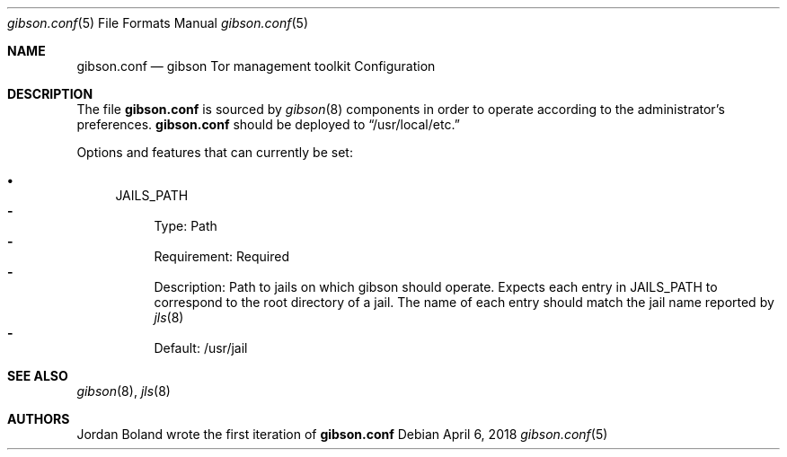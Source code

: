 .\"-
.\" Copyright (c) 2018, Emerald Onion
.\" All rights reserved.
.\" 
.\" Redistribution and use in source and binary forms, with or without
.\" modification, are permitted provided that the following conditions are met:
.\" 
.\" * Redistributions of source code must retain the above copyright notice, this
.\"   list of conditions and the following disclaimer.
.\" 
.\" * Redistributions in binary form must reproduce the above copyright notice,
.\"   this list of conditions and the following disclaimer in the documentation
.\"   and/or other materials provided with the distribution.
.\" 
.\" THIS SOFTWARE IS PROVIDED BY THE COPYRIGHT HOLDERS AND CONTRIBUTORS "AS IS"
.\" AND ANY EXPRESS OR IMPLIED WARRANTIES, INCLUDING, BUT NOT LIMITED TO, THE
.\" IMPLIED WARRANTIES OF MERCHANTABILITY AND FITNESS FOR A PARTICULAR PURPOSE ARE
.\" DISCLAIMED. IN NO EVENT SHALL THE COPYRIGHT HOLDER OR CONTRIBUTORS BE LIABLE
.\" FOR ANY DIRECT, INDIRECT, INCIDENTAL, SPECIAL, EXEMPLARY, OR CONSEQUENTIAL
.\" DAMAGES (INCLUDING, BUT NOT LIMITED TO, PROCUREMENT OF SUBSTITUTE GOODS OR
.\" SERVICES; LOSS OF USE, DATA, OR PROFITS; OR BUSINESS INTERRUPTION) HOWEVER
.\" CAUSED AND ON ANY THEORY OF LIABILITY, WHETHER IN CONTRACT, STRICT LIABILITY,
.\" OR TORT (INCLUDING NEGLIGENCE OR OTHERWISE) ARISING IN ANY WAY OUT OF THE USE
.\" OF THIS SOFTWARE, EVEN IF ADVISED OF THE POSSIBILITY OF SUCH DAMAGE.
.\" 
.Dd April 6, 2018
.Dt gibson.conf 5
.Os
.Sh NAME
.Nm gibson.conf 
.Nd gibson Tor management toolkit Configuration 
.Sh DESCRIPTION 
The file
.Nm
is sourced by 
.Xr gibson 8
components in order to operate according to the administrator's preferences. 
.Nm
should be deployed to
.Dq /usr/local/etc.
.Pp
Options and features that can currently be set:
.Bl -bullet
.It
JAILS_PATH
.Bl -dash -compact
.It
Type: Path
.It
Requirement: Required
.It
Description: Path to jails on which gibson should operate.  Expects each
entry in JAILS_PATH to correspond to the root directory of a jail.  The 
name of each entry should match the jail name reported by 
.Xr jls 8
.It
Default: /usr/jail
.El
.Sh SEE ALSO
.Xr gibson 8 ,
.Xr jls 8
.Sh AUTHORS
.An Jordan Boland 
wrote the first iteration of 
.Nm
